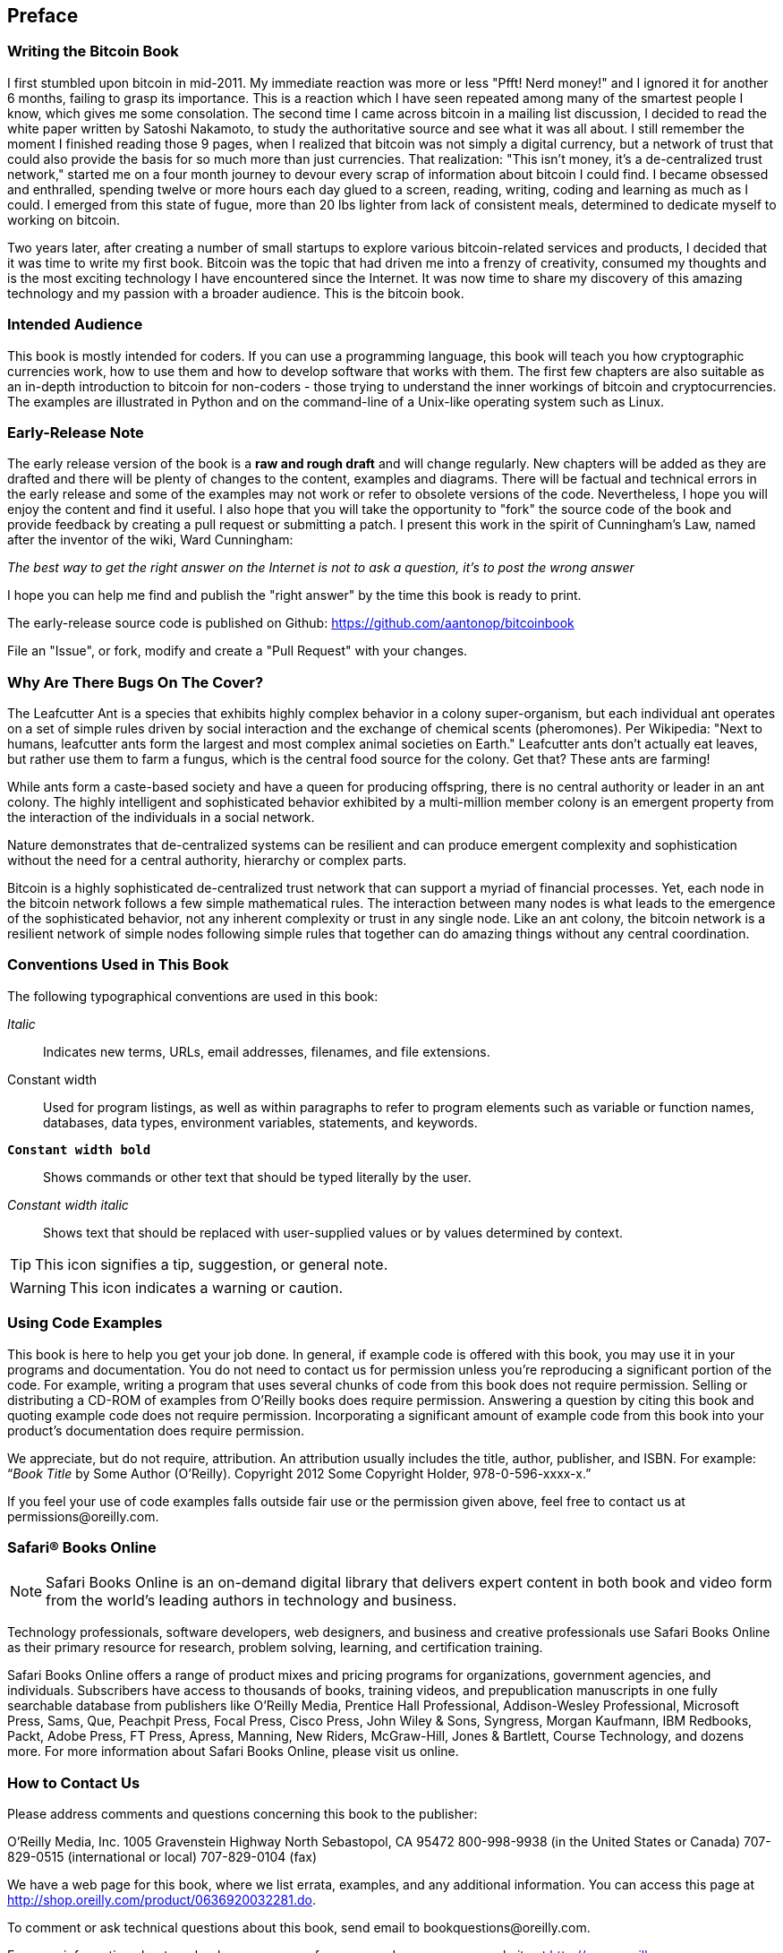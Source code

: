 [preface]
== Preface

=== Writing the Bitcoin Book

I first stumbled upon bitcoin in mid-2011. My immediate reaction was more or less "Pfft! Nerd money!" and I ignored it for another 6 months, failing to grasp its importance. This is a reaction which I have seen repeated among many of the smartest people I know, which gives me some consolation. The second time I came across bitcoin in a mailing list discussion, I decided to read the white paper written by Satoshi Nakamoto, to study the authoritative source and see what it was all about. I still remember the moment I finished reading those 9 pages, when I realized that bitcoin was not simply a digital currency, but a network of trust that could also provide the basis for so much more than just currencies. That realization: "This isn't money, it's a de-centralized trust network," started me on a four month journey to devour every scrap of information about bitcoin I could find. I became obsessed and enthralled, spending twelve or more hours each day glued to a screen, reading, writing, coding and learning as much as I could. I emerged from this state of fugue, more than 20 lbs lighter from lack of consistent meals, determined to dedicate myself to working on bitcoin. 

Two years later, after creating a number of small startups to explore various bitcoin-related services and products, I decided that it was time to write my first book. Bitcoin was the topic that had driven me into a frenzy of creativity, consumed my thoughts and is the most exciting technology I have encountered since the Internet. It was now time to share my discovery of this amazing technology and my passion with a broader audience. This is the bitcoin book.

=== Intended Audience

This book is mostly intended for coders. If you can use a programming language, this book will teach you how cryptographic currencies work, how to use them and how to develop software that works with them. The first few chapters are also suitable as an in-depth introduction to bitcoin for non-coders - those trying to understand the inner workings of bitcoin and cryptocurrencies. The examples are illustrated in Python and on the command-line of a Unix-like operating system such as Linux. 

=== Early-Release Note

The early release version of the book is a *raw and rough draft* and will change regularly. New chapters will be added as they are drafted and there will be plenty of changes to the content, examples and diagrams. There will be factual and technical errors in the early release and some of the examples may not work or refer to obsolete versions of the code. Nevertheless, I hope you will enjoy the content and find it useful. I also hope that you will take the opportunity to "fork" the source code of the book and provide feedback by creating a pull request or submitting a patch. I present this work in the spirit of Cunningham's Law, named after the inventor of the wiki, Ward Cunningham:

_The best way to get the right answer on the Internet is not to ask a question, it's to post the wrong answer_

I hope you can help me find and publish the "right answer" by the time this book is ready to print.

The early-release source code is published on Github: https://github.com/aantonop/bitcoinbook

File an "Issue", or fork, modify and create a "Pull Request" with your changes.

=== Why Are There Bugs On The Cover?

The Leafcutter Ant is a species that exhibits highly complex behavior in a colony super-organism, but each individual ant operates on a set of simple rules driven by social interaction and the exchange of chemical scents (pheromones). Per Wikipedia: "Next to humans, leafcutter ants form the largest and most complex animal societies on Earth." Leafcutter ants don't actually eat leaves, but rather use them to farm a fungus, which is the central food source for the colony. Get that? These ants are farming! 

While ants form a caste-based society and have a queen for producing offspring, there is no central authority or leader in an ant colony. The highly intelligent and sophisticated behavior exhibited by a multi-million member colony is an emergent property from the interaction of the individuals in a social network. 

Nature demonstrates that de-centralized systems can be resilient and can produce emergent complexity and sophistication without the need for a central authority, hierarchy or complex parts.

Bitcoin is a highly sophisticated de-centralized trust network that can support a myriad of financial processes. Yet, each node in the bitcoin network follows a few simple mathematical rules. The interaction between many nodes is what leads to the emergence of the sophisticated behavior, not any inherent complexity or trust in any single node. Like an ant colony, the bitcoin network is a resilient network of simple nodes following simple rules that together can do amazing things without any central coordination.

=== Conventions Used in This Book

The following typographical conventions are used in this book:

_Italic_:: Indicates new terms, URLs, email addresses, filenames, and file extensions.

+Constant width+:: Used for program listings, as well as within paragraphs to refer to program elements such as variable or function names, databases, data types, environment variables, statements, and keywords.

**`Constant width bold`**:: Shows commands or other text that should be typed literally by the user.

_++Constant width italic++_:: Shows text that should be replaced with user-supplied values or by values determined by context.


[TIP]
====
This icon signifies a tip, suggestion, or general note.
====

[WARNING]
====
This icon indicates a warning or caution.
====

=== Using Code Examples

This book is here to help you get your job done. In general, if example code is offered with this book, you may use it in your programs and documentation. You do not need to contact us for permission unless you’re reproducing a significant portion of the code. For example, writing a program that uses several chunks of code from this book does not require permission. Selling or distributing a CD-ROM of examples from O’Reilly books does require permission. Answering a question by citing this book and quoting example code does not require permission. Incorporating a significant amount of example code from this book into your product’s documentation does require permission.

We appreciate, but do not require, attribution. An attribution usually includes the title, author, publisher, and ISBN. For example: “_Book Title_ by Some Author (O’Reilly). Copyright 2012 Some Copyright Holder, 978-0-596-xxxx-x.”

If you feel your use of code examples falls outside fair use or the permission given above, feel free to contact us at pass:[<email>permissions@oreilly.com</email>].

=== Safari® Books Online

[role = "safarienabled"]
[NOTE]
====
pass:[<ulink role="orm:hideurl:ital" url="http://my.safaribooksonline.com/?portal=oreilly">Safari Books Online</ulink>] is an on-demand digital library that delivers expert pass:[<ulink role="orm:hideurl" url="http://www.safaribooksonline.com/content">content</ulink>] in both book and video form from the world&#8217;s leading authors in technology and business.
====

Technology professionals, software developers, web designers, and business and creative professionals use Safari Books Online as their primary resource for research, problem solving, learning, and certification training.

Safari Books Online offers a range of pass:[<ulink role="orm:hideurl" url="http://www.safaribooksonline.com/subscriptions">product mixes</ulink>] and pricing programs for pass:[<ulink role="orm:hideurl" url="http://www.safaribooksonline.com/organizations-teams">organizations</ulink>], pass:[<ulink role="orm:hideurl" url="http://www.safaribooksonline.com/government">government agencies</ulink>], and pass:[<ulink role="orm:hideurl" url="http://www.safaribooksonline.com/individuals">individuals</ulink>]. Subscribers have access to thousands of books, training videos, and prepublication manuscripts in one fully searchable database from publishers like O’Reilly Media, Prentice Hall Professional, Addison-Wesley Professional, Microsoft Press, Sams, Que, Peachpit Press, Focal Press, Cisco Press, John Wiley & Sons, Syngress, Morgan Kaufmann, IBM Redbooks, Packt, Adobe Press, FT Press, Apress, Manning, New Riders, McGraw-Hill, Jones & Bartlett, Course Technology, and dozens pass:[<ulink role="orm:hideurl" url="http://www.safaribooksonline.com/publishers">more</ulink>]. For more information about Safari Books Online, please visit us pass:[<ulink role="orm:hideurl" url="http://www.safaribooksonline.com/">online</ulink>].

=== How to Contact Us

Please address comments and questions concerning this book to the publisher:

++++
<simplelist>
<member>O’Reilly Media, Inc.</member>
<member>1005 Gravenstein Highway North</member>
<member>Sebastopol, CA 95472</member>
<member>800-998-9938 (in the United States or Canada)</member>
<member>707-829-0515 (international or local)</member>
<member>707-829-0104 (fax)</member>
</simplelist>
++++

We have a web page for this book, where we list errata, examples, and any additional information. You can access this page at link:$$http://shop.oreilly.com/product/0636920032281.do$$[].


To comment or ask technical questions about this book, send email to pass:[<email>bookquestions@oreilly.com</email>].

For more information about our books, courses, conferences, and news, see our website at link:$$http://www.oreilly.com$$[].

Find us on Facebook: link:$$http://facebook.com/oreilly$$[]

Follow us on Twitter: link:$$http://twitter.com/oreillymedia$$[]

Watch us on YouTube: link:$$http://www.youtube.com/oreillymedia$$[]
++++
<?hard-pagebreak?>
++++

=== Quick Glossary

This quick glossary contains many of the terms used in relation to bitcoin. These terms are used throughout the book, so bookmark this for a quick reference and clarification.

address (aka public key)::
((("bitcoin address")))
((("address", see="bitcoin address")))
((("public key", see="bitcoin address")))
	A bitcoin address looks like +1DSrfJdB2AnWaFNgSbv3MZC2m74996JafV+, they always start with a one. You can have as many as you like, share them so people can send you coins. 

bitcoin::
((("bitcoin"))) 
    The name of the currency unit (the coin), the network and the software

block::
((("block")))
	A grouping of transactions, marked with a timestamp, and a fingerprint of the previous block. The block header is hashed to find a proof-of-work, thereby validating the transactions. Valid blocks are added to the main blockchain by network consensus.

blockchain::
((("blockchain")))
		A list of validated blocks, each linking to its predecessor all the way to the genesis block.
	
confirmations::
((("confirmations")))
		Once a transaction is included in a block, it has "one confirmation". As soon as _another_ block is mined on the same blockchain, the transaction has two confirmations etc. Six or more confirmations is considered sufficient proof that a transaction cannot be reversed.

difficulty::
((("difficulty")))
	A network-wide setting that controls how much computation is required to find a proof-of-work.

difficulty target::
((("target difficulty")))
 	A difficulty at which all the computation in the network will find blocks approximately every 10 minutes.

difficulty re-targeting::
((("difficulty re-targeting")))
	A network-wide re-calculation of the difficulty which occurs once every 2106 blocks and considers the hashing power of the previous 2106 blocks.
	
fees::
((("fees")))
	An excess amount included in each transaction as a network fee or additional reward to the miner who finds the proof-of-work for the new block. Currently 0.5 mBTC minimum.

hash::
((("hash")))
	A digital fingerprint of some binary input.

genesis block::
((("genesis block")))
	The first block in the blockchain, used to initialize the crypto-currency
	
miner::
((("miner")))
	A network node that finds valid proof-of-work for new blocks, by repeated hashing

network::
((("network")))
	A peer-to-peer network that propagates transactions and blocks to every bitcoin node on the network. 
	
proof-of-work::
((("proof-of-work")))
	A piece of data that requires significant computation to find. In bitcoin, miners must find a numeric solution to the SHA256 algorithm that meets a network wide target, the difficulty target. 

reward::
((("reward")))
	An amount included in each new block as a reward by the network to the miner who found the proof-of-work solution. It is currently 25BTC per block.

secret key (aka private key)::
((("secret key")))
((("private key", see="secret key")))
	The secret number that unlocks bitcoins sent to the corresponding address.
	
transaction::
((("transaction")))
	In simple terms, a transfer of bitcoins from one address to another. More precisely, a transaction is a signed data structure expressing a transfer of value. Transactions are transmitted over the bitcoin network, collected by miners and included into blocks, made permanent on the blockchain.

wallet::
((("wallet"))) 
	Software that holds all your addresses. Use it to send bitcoin and manage your keys.
    
++++
<?hard-pagebreak?>
++++

=== Acknowledgments

==== Early Release Draft (Github Contributions)

Many contributors offered comments, corrections and additions to the early-release draft on Github. Thank you all for your contributions to this book. Notable contributors included the following:

===== (Name - Github ID)

* *Minh T. Nguyen - enderminh: Github contribution editor*
* Erik Wahlström - erikwam
* Eric Winchell - winchell
* Richard Kiss - richardkiss
* Sergej Kotliar - ziggamon
* Nagaraj Hubli - nagarajhubli
* Michalis Kargakis - kargakis
* Ish Ot Jr. - ishotjr
* Alex Waters - alexwaters
* Mihail Russu - MihailRussu
* James Addison - jayaddison
* Joe Bauers - joebauers
* Stephan Oeste - Emzy
